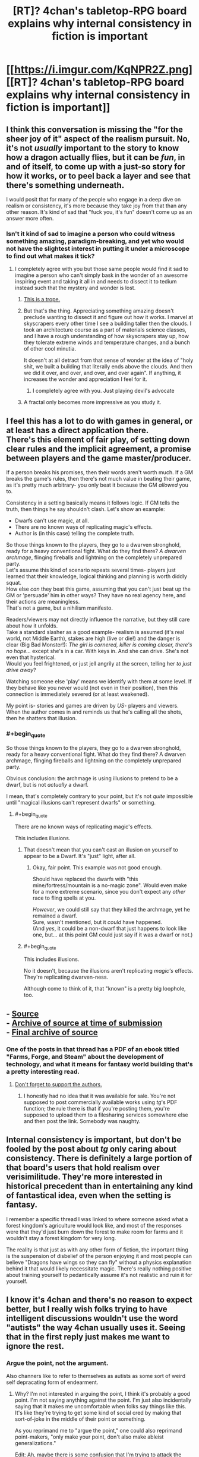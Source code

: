 #+TITLE: [RT]? 4chan's tabletop-RPG board explains why internal consistency in fiction is important

* [[https://i.imgur.com/KqNPR2Z.png][[RT]? 4chan's tabletop-RPG board explains why internal consistency in fiction is important]]
:PROPERTIES:
:Author: ToaKraka
:Score: 79
:DateUnix: 1510008464.0
:FlairText: RT
:END:

** I think this conversation is missing the "for the sheer joy of it" aspect of the realism pursuit. No, it's not /usually/ important to the story to know how a dragon actually flies, but it can be /fun/, in and of itself, to come up with a just-so story for how it works, or to peel back a layer and see that there's something underneath.

I would posit that for many of the people who engage in a deep dive on realism or consistency, it's more because they take joy from that than any other reason. It's kind of sad that "fuck you, it's fun" doesn't come up as an answer more often.
:PROPERTIES:
:Author: alexanderwales
:Score: 42
:DateUnix: 1510021402.0
:END:

*** Isn't it kind of sad to imagine a person who could witness something amazing, paradigm-breaking, and yet who would not have the slightest interest in putting it under a microscope to find out what makes it tick?
:PROPERTIES:
:Author: thrawnca
:Score: 20
:DateUnix: 1510034854.0
:END:

**** I completely agree with you but those same people would find it sad to imagine a person who can't simply bask in the wonder of an awesome inspiring event and taking it all in and needs to dissect it to tedium instead such that the mystery and wonder is lost.
:PROPERTIES:
:Author: ATRDCI
:Score: 9
:DateUnix: 1510072546.0
:END:

***** [[https://allthetropes.org/wiki/Measuring_the_Marigolds][This is a trope.]]
:PROPERTIES:
:Author: ToaKraka
:Score: 3
:DateUnix: 1510073599.0
:END:


***** But that's the thing. Appreciating something amazing doesn't preclude wanting to dissect it and figure out how it works. I marvel at skyscrapers every other time I see a building taller then the clouds. I took an architecture course as a part of materials science classes, and I have a rough understanding of how skyscrapers stay up, how they tolerate extreme winds and temperature changes, and a bunch of other cool minutia.

It doesn't at all detract from that sense of wonder at the idea of "holy shit, we built a building that literally ends above the clouds. And then we did it over, and over, and over, and over again". If anything, it increases the wonder and appreciation I feel for it.
:PROPERTIES:
:Author: Arizth
:Score: 3
:DateUnix: 1510419754.0
:END:

****** I completely agree with you. Just playing devil's advocate
:PROPERTIES:
:Author: ATRDCI
:Score: 2
:DateUnix: 1510432765.0
:END:


***** A fractal only becomes more impressive as you study it.
:PROPERTIES:
:Author: thrawnca
:Score: 2
:DateUnix: 1510082281.0
:END:


** I feel this has a lot to do with games in general, or at least has a direct application there.\\
There's this element of fair play, of setting down clear rules and the implicit agreement, a promise between players and the game master/producer.

If a person breaks his promises, then their words aren't worth much. If a GM breaks the game's rules, then there's not much value in beating their game, as it's pretty much arbitrary- you only beat it because the GM /allowed/ you to.

Consistency in a setting basically means it follows logic. If GM tells the truth, then things he say shouldn't clash. Let's show an example:

- Dwarfs can't use magic, at all.
- There are no known ways of replicating magic's effects.
- Author is (in this case) telling the complete truth.

So those things known to the players, they go to a dwarven stronghold, ready for a heavy conventional fight. What do they find there? /A dwarven archmage/, flinging fireballs and lightning on the completely unprepared party.\\
Let's assume this kind of scenario repeats several times- players just learned that their knowledge, logical thinking and planning is worth diddly squat.\\
How else /can/ they beat this game, assuming that you can't just beat up the GM or 'persuade' him in other ways? They have no real agency here, and their actions are meaningless.\\
That's not a game, but a nihilism manifesto.

Readers/viewers may not directly influence the narrative, but they still care about how it unfolds.\\
Take a standard slasher as a good example- realism is assumed (it's real world, not Middle Earth), stakes are high (live or die!) and the danger is clear (Big Bad Monster!): /The girl is cornered, killer is coming closer, there's no hope.../ except she's in a car. With keys in. And she can drive. She's not even that hysterical.\\
Would you feel frightened, or just jell angrily at the screen, telling her /to just drive away/?

Watching someone else 'play' means we identify with them at some level. If they behave like you never would (not even in their position), then this connection is immediately severed (or at least weakened).

My point is- stories and games are driven by /US/- players and viewers. When the author comes in and reminds us that he's calling all the shots, then he shatters that illusion.
:PROPERTIES:
:Author: PurposefulZephyr
:Score: 10
:DateUnix: 1510105483.0
:END:

*** #+begin_quote
  So those things known to the players, they go to a dwarven stronghold, ready for a heavy conventional fight. What do they find there? A dwarven archmage, flinging fireballs and lightning on the completely unprepared party.
#+end_quote

Obvious conclusion: the archmage is using illusions to pretend to be a dwarf, but is not /actually/ a dwarf.

I mean, that's completely contrary to your point, but it's not /quite/ impossible until "magical illusions can't represent dwarfs" or something.
:PROPERTIES:
:Author: PM_ME_OS_DESIGN
:Score: 3
:DateUnix: 1510398259.0
:END:

**** #+begin_quote
  There are no known ways of replicating magic's effects.
#+end_quote

This includes illusions.
:PROPERTIES:
:Author: PurposefulZephyr
:Score: 1
:DateUnix: 1510412090.0
:END:

***** That doesn't mean that you can't cast an illusion on yourself to appear to be a Dwarf. It's "just" light, after all.
:PROPERTIES:
:Author: Arizth
:Score: 3
:DateUnix: 1510419898.0
:END:

****** Okay, fair point. This example was not good enough.

Should have replaced the dwarfs with "this mine/fortress/mountain is a no-magic zone". Would even make for a more extreme scenario, since you don't expect any /other/ race to fling spells at you.

/However/, we could still say that they killed the archmage, yet he remained a dwarf.\\
Sure, wasn't mentioned, but it /could/ have happened.\\
(And /yes/, it could be a non-dwarf that just happens to look like one, but... at this point GM could just say if it was a dwarf or not.)
:PROPERTIES:
:Author: PurposefulZephyr
:Score: 3
:DateUnix: 1510420574.0
:END:


***** #+begin_quote
  This includes illusions.
#+end_quote

No it doesn't, because the illusions aren't replicating /magic's/ effects. They're replicating dwarven-ness.

Although come to think of it, that "known" is a pretty big loophole, too.
:PROPERTIES:
:Author: PM_ME_OS_DESIGN
:Score: 2
:DateUnix: 1510444518.0
:END:


** - [[https://boards.4chan.org/tg/thread/56271285][Source]]\\
- [[http://archive.is/7S4Jw][Archive of source at time of submission]]\\
- [[http://archive.is/vPdyq][Final archive of source]]
:PROPERTIES:
:Author: ToaKraka
:Score: 11
:DateUnix: 1510008596.0
:END:

*** One of the posts in that thread has a PDF of an ebook titled "Farms, Forge, and Steam" about the development of technology, and what it means for fantasy world building that's a pretty interesting read.
:PROPERTIES:
:Author: nick012000
:Score: 5
:DateUnix: 1510046286.0
:END:

**** [[http://www.drivethrurpg.com/product/19294/Farm-Forge-and-Steam][Don't forget to support the authors.]]
:PROPERTIES:
:Author: ToaKraka
:Score: 6
:DateUnix: 1510056481.0
:END:

***** I honestly had no idea that it was available for sale. You're not supposed to post commercially available works using /tg/'s PDF function; the rule there is that if you're posting them, you're supposed to upload them to a filesharing services somewhere else and then post the link. Somebody was naughty.
:PROPERTIES:
:Author: nick012000
:Score: 3
:DateUnix: 1510133448.0
:END:


** Internal consistency is important, but don't be fooled by the post about /tg/ only caring about consistency. There is definitely a large portion of that board's users that hold realism over verisimilitude. They're more interested in historical precedent than in entertaining any kind of fantastical idea, even when the setting is fantasy.

I remember a specific thread I was linked to where someone asked what a forest kingdom's agriculture would look like, and most of the responses were that they'd just burn down the forest to make room for farms and it wouldn't stay a forest kingdom for very long.

The reality is that just as with any other form of fiction, the important thing is the suspension of disbelief of the person enjoying it and most people can believe "Dragons have wings so they can fly" without a physics explanation behind it that would likely necessitate magic. There's really nothing positive about training yourself to pedantically assume it's not realistic and ruin it for yourself.
:PROPERTIES:
:Author: Revlar
:Score: 5
:DateUnix: 1510073327.0
:END:


** I know it's 4chan and there's no reason to expect better, but I really wish folks trying to have intelligent discussions wouldn't use the word "autists" the way 4chan usually uses it. Seeing that in the first reply just makes me want to ignore the rest.
:PROPERTIES:
:Author: Chimerasame
:Score: 0
:DateUnix: 1510352057.0
:END:

*** Argue the point, not the argument.

Also channers like to refer to themselves as autists as some sort of weird self depracating form of endearment.
:PROPERTIES:
:Author: Arizth
:Score: 1
:DateUnix: 1510419977.0
:END:

**** Why? I'm not interested in arguing the point, I think it's probably a good point. I'm not saying anything against the point. I'm just also incidentally saying that it makes me uncomfortable when folks say things like this. It's like they're trying to get some kind of social cred by making that sort-of-joke in the middle of their point or something.

As you reprimand me to "argue the point," one could also reprimand point-makers, "only make your point, don't also make ableist generalizations."

Edit: Ah, maybe there is some confusion that I'm trying to attack the point by attacking the method used? If so, I should say: this is not so.
:PROPERTIES:
:Author: Chimerasame
:Score: 2
:DateUnix: 1510441665.0
:END:
